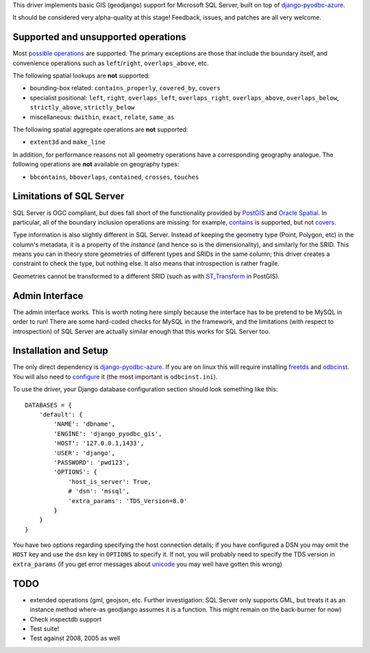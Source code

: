 This driver implements basic GIS (geodjango) support for Microsoft SQL
Server, built on top of `django-pyodbc-azure`_.

.. _django-pyodbc-azure: https://github.com/michiya/django-pyodbc-azure

It should be considered very alpha-quality at this stage!  Feedback,
issues, and patches are all very welcome.

======================================
 Supported and unsupported operations
======================================

Most `possible operations`_ are supported.  The primary exceptions are
those that include the boundary itself, and convenience operations
such as ``left``/``right``, ``overlaps_above``, etc.

.. _possible operations: https://docs.djangoproject.com/en/dev/ref/contrib/gis/geoquerysets/

The following spatial lookups are **not** supported:

* bounding-box related: ``contains_properly``, ``covered_by``, ``covers``
* specialist positional: ``left``, ``right``, ``overlaps_left``,
  ``overlaps_right``, ``overlaps_above``, ``overlaps_below``,
  ``strictly_above``, ``strictly_below``
* miscellaneous: ``dwithin``, ``exact``, ``relate``, ``same_as``

The following spatial aggregate operations are **not** supported:

* ``extent3d`` and ``make_line``

In addition, for performance reasons not all geometry operations have
a corresponding geography analogue.  The following operations are
**not** available on geography types:

* ``bbcontains``, ``bboverlaps``, ``contained``, ``crosses``, ``touches``

===========================
 Limitations of SQL Server
===========================

SQL Server is OGC compliant, but  does fall short of the functionality
provided by PostGIS_ and `Oracle Spatial`_.  In particular, all of the
boundary inclusion operations are missing: for example, `contains`_ is
supported, but not `covers`_.

.. _PostGIS: http://postgis.net/
.. _Oracle Spatial: http://www.oracle.com/technetwork/database/options/spatialandgraph/overview/index.html
.. _contains: https://docs.djangoproject.com/en/dev/ref/contrib/gis/geoquerysets/#contains
.. _covers: https://docs.djangoproject.com/en/dev/ref/contrib/gis/geoquerysets/#covers

Type information is also slightly different in SQL Server.  Instead of
keeping the geometry type (Point, Polygon, etc) in the column's
metadata, it is a property of the *instance* (and hence so is the
dimensionality), and similarly for the SRID.  This means you can in
theory store geometries of different types and SRIDs in the same
column; this driver creates a constraint to check the type, but
nothing else.  It also means that introspection is rather fragile.

Geometries cannot be transformed to a different SRID (such as with
`ST_Transform`_ in PostGIS).

.. _ST_Transform: http://postgis.org/docs/ST_Transform.html

=================
 Admin Interface
=================

The admin interface works.  This is worth noting here simply because
the interface has to be pretend to be MySQL in order to run!  There
are some hard-coded checks for MySQL in the framework, and the
limitations (with respect to introspection) of SQL Server are actually
similar enough that this works for SQL Server too.

========================
 Installation and Setup
========================

The only direct dependency is `django-pyodbc-azure`_.  If you are on
linux this will require installing freetds_ and odbcinst_.  You will
also need to configure_ it (the most important is ``odbcinst.ini``).

.. _django-pyodbc-azure: https://github.com/michiya/django-pyodbc-azure
.. _freetds: http://www.freetds.org/
.. _odbcinst: http://www.unixodbc.org/
.. _configure: http://www.unixodbc.org/doc/FreeTDS.html

To use the driver, your Django database configuration section should
look something like this: ::

    DATABASES = {
        'default': {
            'NAME': 'dbname',
            'ENGINE': 'django_pyodbc_gis',
            'HOST': '127.0.0.1,1433',
            'USER': 'django',
            'PASSWORD': 'pwd123',
            'OPTIONS': {
                'host_is_server': True,
                # 'dsn': 'mssql',
                'extra_params': 'TDS_Version=8.0'
            }
        }
    }

You have two options regarding specifying the host connection details;
if you have configured a DSN you may omit the ``HOST`` key and use the
``dsn`` key in ``OPTIONS`` to specify it.  If not, you will probably
need to specify the TDS version in ``extra_params`` (if you get error
messages about unicode_ you may well have gotten this wrong)

.. _unicode: http://www.seanelavelle.com/2011/07/30/pyodbc-and-freetds-unicode-ntext-problem-solved/

======
 TODO
======

* extended operations (gml, geojson, etc.  Further investigation: SQL
  Server only supports GML, but treats it as an instance method
  where-as geodjango assumes it is a function.  This might remain on
  the back-burner for now)
* Check inspectdb support
* Test suite!
* Test against 2008, 2005 as well
